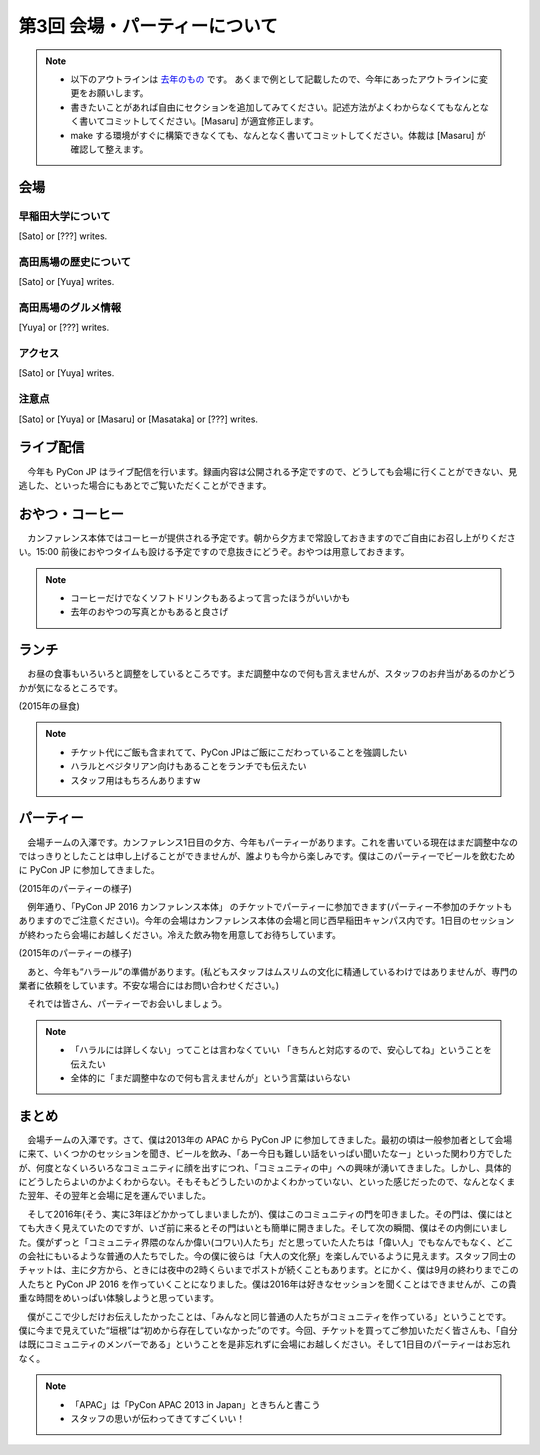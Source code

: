 ================================
第3回 会場・パーティーについて
================================

.. note::
   - 以下のアウトラインは `去年のもの <https://codezine.jp/article/detail/8991>`_ です。   あくまで例として記載したので、今年にあったアウトラインに変更をお願いします。
   - 書きたいことがあれば自由にセクションを追加してみてください。記述方法がよくわからなくてもなんとなく書いてコミットしてください。[Masaru] が適宜修正します。
   - make する環境がすぐに構築できなくても、なんとなく書いてコミットしてください。体裁は [Masaru] が確認して整えます。

会場
==========

早稲田大学について
----------
[Sato] or [???] writes.

高田馬場の歴史について
----------
[Sato] or [Yuya] writes.

高田馬場のグルメ情報
----------
[Yuya] or [???] writes.

アクセス
----------
[Sato] or [Yuya] writes.

注意点
-------
[Sato] or [Yuya] or [Masaru] or [Masataka] or [???] writes.

ライブ配信
========

　今年も PyCon JP はライブ配信を行います。録画内容は公開される予定ですので、どうしても会場に行くことができない、見逃した、といった場合にもあとでご覧いただくことができます。

おやつ・コーヒー
========

　カンファレンス本体ではコーヒーが提供される予定です。朝から夕方まで常設しておきますのでご自由にお召し上がりください。15:00 前後におやつタイムも設ける予定ですので息抜きにどうぞ。おやつは用意しておきます。

.. note::
   - コーヒーだけでなくソフトドリンクもあるよって言ったほうがいいかも
   - 去年のおやつの写真とかもあると良さげ

ランチ
========

　お昼の食事もいろいろと調整をしているところです。まだ調整中なので何も言えませんが、スタッフのお弁当があるのかどうかが気になるところです。

.. image:: /_static/beforereport_03_venue/22073772515_a79ee7265b_o.jpg
(2015年の昼食)

.. note::
   - チケット代にご飯も含まれてて、PyCon JPはご飯にこだわっていることを強調したい
   - ハラルとベジタリアン向けもあることをランチでも伝えたい
   - スタッフ用はもちろんありますw

パーティー
==============
　会場チームの入澤です。カンファレンス1日目の夕方、今年もパーティーがあります。これを書いている現在はまだ調整中なのではっきりとしたことは申し上げることができませんが、誰よりも今から楽しみです。僕はこのパーティーでビールを飲むために PyCon JP に参加してきました。

.. image:: /_static/beforereport_03_venue/21482338704_c3b1268ea9_o.jpg
(2015年のパーティーの様子)

　例年通り、「PyCon JP 2016 カンファレンス本体」 のチケットでパーティーに参加できます(パーティー不参加のチケットもありますのでご注意ください)。今年の会場はカンファレンス本体の会場と同じ西早稲田キャンパス内です。1日目のセッションが終わったら会場にお越しください。冷えた飲み物を用意してお待ちしています。

.. image:: /_static/beforereport_03_venue/22099666332_bac5aa6591_o.jpg
(2015年のパーティーの様子)

　あと、今年も“ハラール”の準備があります。(私どもスタッフはムスリムの文化に精通しているわけではありませんが、専門の業者に依頼をしています。不安な場合にはお問い合わせください。)

　それでは皆さん、パーティーでお会いしましょう。

.. note::
   - 「ハラルには詳しくない」ってことは言わなくていい 「きちんと対応するので、安心してね」ということを伝えたい
   - 全体的に「まだ調整中なので何も言えませんが」という言葉はいらない

まとめ
==============

　会場チームの入澤です。さて、僕は2013年の APAC から PyCon JP に参加してきました。最初の頃は一般参加者として会場に来て、いくつかのセッションを聞き、ビールを飲み、「あー今日も難しい話をいっぱい聞いたなー」といった関わり方でしたが、何度となくいろいろなコミュニティに顔を出すにつれ、「コミュニティの中」への興味が湧いてきました。しかし、具体的にどうしたらよいのかよくわからない。そもそもどうしたいのかよくわかっていない、といった感じだったので、なんとなくまた翌年、その翌年と会場に足を運んでいました。

　そして2016年(そう、実に3年ほどかかってしまいましたが)、僕はこのコミュニティの門を叩きました。その門は、僕にはとても大きく見えていたのですが、いざ前に来るとその門はいとも簡単に開きました。そして次の瞬間、僕はその内側にいました。僕がずっと「コミュニティ界隈のなんか偉い(コワい)人たち」だと思っていた人たちは「偉い人」でもなんでもなく、どこの会社にもいるような普通の人たちでした。今の僕に彼らは「大人の文化祭」を楽しんでいるように見えます。スタッフ同士のチャットは、主に夕方から、ときには夜中の2時くらいまでポストが続くこともあります。とにかく、僕は9月の終わりまでこの人たちと PyCon JP 2016 を作っていくことになりました。僕は2016年は好きなセッションを聞くことはできませんが、この貴重な時間をめいっぱい体験しようと思っています。

　僕がここで少しだけお伝えしたかったことは、「みんなと同じ普通の人たちがコミュニティを作っている」ということです。僕に今まで見えていた“垣根”は“初めから存在していなかった”のです。今回、チケットを買ってご参加いただく皆さんも、「自分は既にコミュニティのメンバーである」ということを是非忘れずに会場にお越しください。そして1日目のパーティーはお忘れなく。

.. note::
   - 「APAC」は「PyCon APAC 2013 in Japan」ときちんと書こう
   - スタッフの思いが伝わってきてすごくいい！